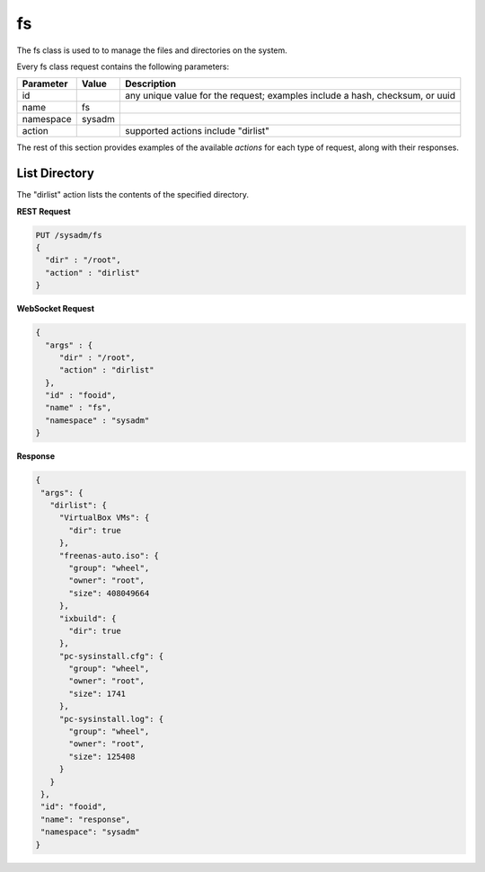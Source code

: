 .. _fs:

fs
**

The fs class is used to to manage the files and directories on the system.

Every fs class request contains the following parameters:

+---------------------------------+---------------+----------------------------------------------------------------------------------------------------------------------+
| **Parameter**                   | **Value**     | **Description**                                                                                                      |
|                                 |               |                                                                                                                      |
+=================================+===============+======================================================================================================================+
| id                              |               | any unique value for the request; examples include a hash, checksum, or uuid                                         |
|                                 |               |                                                                                                                      |
+---------------------------------+---------------+----------------------------------------------------------------------------------------------------------------------+
| name                            | fs            |                                                                                                                      |
|                                 |               |                                                                                                                      |
+---------------------------------+---------------+----------------------------------------------------------------------------------------------------------------------+
| namespace                       | sysadm        |                                                                                                                      |
|                                 |               |                                                                                                                      |
+---------------------------------+---------------+----------------------------------------------------------------------------------------------------------------------+
| action                          |               | supported actions include "dirlist"                                                                                  |
|                                 |               |                                                                                                                      |
+---------------------------------+---------------+----------------------------------------------------------------------------------------------------------------------+

The rest of this section provides examples of the available *actions* for each type of request, along with their responses. 

.. index:: dirlist, fs

.. _List Directory:

List Directory
==============

The "dirlist" action lists the contents of the specified directory.

**REST Request**

.. code-block:: json

 PUT /sysadm/fs
 {
   "dir" : "/root",
   "action" : "dirlist"
 }

**WebSocket Request**

.. code-block:: json

 {
   "args" : {
      "dir" : "/root",
      "action" : "dirlist"
   },
   "id" : "fooid",
   "name" : "fs",
   "namespace" : "sysadm"
 }

**Response**

.. code-block:: json

 {
  "args": {
    "dirlist": {
      "VirtualBox VMs": {
        "dir": true
      },
      "freenas-auto.iso": {
        "group": "wheel",
        "owner": "root",
        "size": 408049664
      },
      "ixbuild": {
        "dir": true
      },
      "pc-sysinstall.cfg": {
        "group": "wheel",
        "owner": "root",
        "size": 1741
      },
      "pc-sysinstall.log": {
        "group": "wheel",
        "owner": "root",
        "size": 125408
      }
    }
  },
  "id": "fooid",
  "name": "response",
  "namespace": "sysadm"
 }